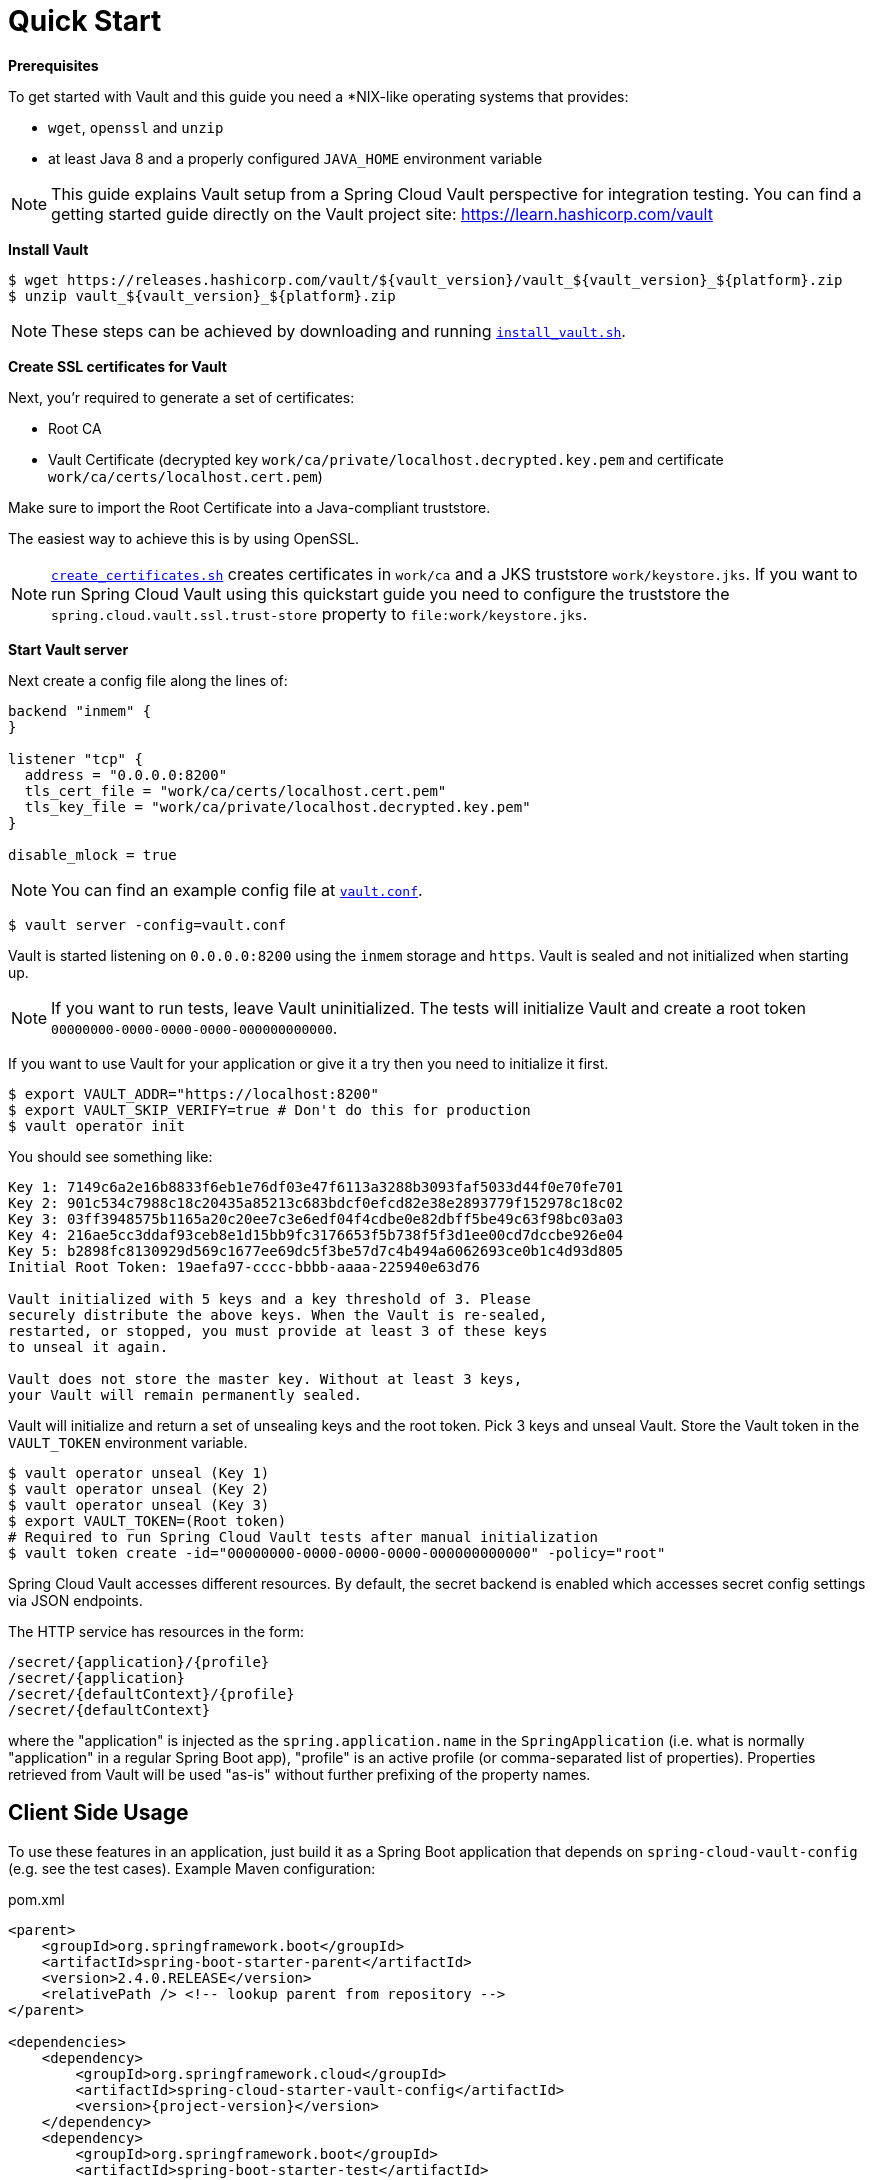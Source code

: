 [[quick-start]]
= Quick Start

*Prerequisites*

To get started with Vault and this guide you need a *NIX-like operating systems that provides:

* `wget`, `openssl` and `unzip`
* at least Java 8 and a properly configured `JAVA_HOME` environment variable

NOTE: This guide explains Vault setup from a Spring Cloud Vault perspective for integration testing.
You can find a getting started guide directly on the Vault project site: https://learn.hashicorp.com/vault

*Install Vault*

[source,bash]
----
$ wget https://releases.hashicorp.com/vault/${vault_version}/vault_${vault_version}_${platform}.zip
$ unzip vault_${vault_version}_${platform}.zip
----

NOTE: These steps can be achieved by downloading and running https://github.com/spring-cloud/spring-cloud-vault/blob/master/src/test/bash/install_vault.sh[`install_vault.sh`].

*Create SSL certificates for Vault*

Next, you'r required to generate a set of certificates:

* Root CA
* Vault Certificate (decrypted key `work/ca/private/localhost.decrypted.key.pem` and certificate `work/ca/certs/localhost.cert.pem`)

Make sure to import the Root Certificate into a Java-compliant truststore.

The easiest way to achieve this is by using OpenSSL.

NOTE: https://github.com/spring-cloud/spring-cloud-vault/blob/master/src/test/bash/[`create_certificates.sh`] creates certificates in `work/ca` and a JKS truststore `work/keystore.jks`.
If you want to run Spring Cloud Vault using this quickstart guide you need to configure the truststore the `spring.cloud.vault.ssl.trust-store` property to `file:work/keystore.jks`.

[[quickstart.vault.start]]
*Start Vault server*

Next create a config file along the lines of:

[source]
----
backend "inmem" {
}

listener "tcp" {
  address = "0.0.0.0:8200"
  tls_cert_file = "work/ca/certs/localhost.cert.pem"
  tls_key_file = "work/ca/private/localhost.decrypted.key.pem"
}

disable_mlock = true
----

NOTE: You can find an example config file at  https://github.com/spring-clod/spring-cloud-vault/blob/master/src/test/bash/vault.conf[`vault.conf`].

[source,bash]
----
$ vault server -config=vault.conf
----

Vault is started listening on `0.0.0.0:8200` using the `inmem` storage and `https`.
Vault is sealed and not initialized when starting up.

NOTE: If you want to run tests, leave Vault uninitialized.
The tests will initialize Vault and create a root token `00000000-0000-0000-0000-000000000000`.

If you want to use Vault for your application or give it a try then you need to initialize it first.

[source,bash]
----
$ export VAULT_ADDR="https://localhost:8200"
$ export VAULT_SKIP_VERIFY=true # Don't do this for production
$ vault operator init
----

You should see something like:

[source,bash]
----
Key 1: 7149c6a2e16b8833f6eb1e76df03e47f6113a3288b3093faf5033d44f0e70fe701
Key 2: 901c534c7988c18c20435a85213c683bdcf0efcd82e38e2893779f152978c18c02
Key 3: 03ff3948575b1165a20c20ee7c3e6edf04f4cdbe0e82dbff5be49c63f98bc03a03
Key 4: 216ae5cc3ddaf93ceb8e1d15bb9fc3176653f5b738f5f3d1ee00cd7dccbe926e04
Key 5: b2898fc8130929d569c1677ee69dc5f3be57d7c4b494a6062693ce0b1c4d93d805
Initial Root Token: 19aefa97-cccc-bbbb-aaaa-225940e63d76

Vault initialized with 5 keys and a key threshold of 3. Please
securely distribute the above keys. When the Vault is re-sealed,
restarted, or stopped, you must provide at least 3 of these keys
to unseal it again.

Vault does not store the master key. Without at least 3 keys,
your Vault will remain permanently sealed.
----

Vault will initialize and return a set of unsealing keys and the root token.
Pick 3 keys and unseal Vault.
Store the Vault token in the `VAULT_TOKEN`
environment variable.

[source,bash]
----
$ vault operator unseal (Key 1)
$ vault operator unseal (Key 2)
$ vault operator unseal (Key 3)
$ export VAULT_TOKEN=(Root token)
# Required to run Spring Cloud Vault tests after manual initialization
$ vault token create -id="00000000-0000-0000-0000-000000000000" -policy="root"
----

Spring Cloud Vault accesses different resources.
By default, the secret backend is enabled which accesses secret config settings via JSON endpoints.

The HTTP service has resources in the form:

----
/secret/{application}/{profile}
/secret/{application}
/secret/{defaultContext}/{profile}
/secret/{defaultContext}
----

where the "application" is injected as the `spring.application.name` in the
`SpringApplication` (i.e. what is normally "application" in a regular Spring Boot app), "profile" is an active profile (or comma-separated list of properties).
Properties retrieved from Vault will be used "as-is" without further prefixing of the property names.

[[client-side-usage]]
== Client Side Usage

To use these features in an application, just build it as a Spring Boot application that depends on `spring-cloud-vault-config` (e.g. see the test cases).
Example Maven configuration:

.pom.xml
[source,xml,indent=0,subs="verbatim,quotes,attributes"]
----
<parent>
    <groupId>org.springframework.boot</groupId>
    <artifactId>spring-boot-starter-parent</artifactId>
    <version>2.4.0.RELEASE</version>
    <relativePath /> <!-- lookup parent from repository -->
</parent>

<dependencies>
    <dependency>
        <groupId>org.springframework.cloud</groupId>
        <artifactId>spring-cloud-starter-vault-config</artifactId>
        <version>{project-version}</version>
    </dependency>
    <dependency>
        <groupId>org.springframework.boot</groupId>
        <artifactId>spring-boot-starter-test</artifactId>
        <scope>test</scope>
    </dependency>
</dependencies>

<build>
    <plugins>
        <plugin>
            <groupId>org.springframework.boot</groupId>
            <artifactId>spring-boot-maven-plugin</artifactId>
        </plugin>
    </plugins>
</build>

<!-- repositories also needed for snapshots and milestones -->
----

Then you can create a standard Spring Boot application, like this simple HTTP server:

[source,java]
----
@SpringBootApplication
@RestController
public class Application {

    @RequestMapping("/")
    public String home() {
        return "Hello World!";
    }

    public static void main(String[] args) {
        SpringApplication.run(Application.class, args);
    }
}
----

When it runs it will pick up the external configuration from the default local Vault server on port `8200` if it is running.
To modify the startup behavior you can change the location of the Vault server using `application.properties`, for example

.application.yml
[source,yaml]
----
spring.cloud.vault:
    host: localhost
    port: 8200
    scheme: https
    uri: https://localhost:8200
    connection-timeout: 5000
    read-timeout: 15000
    config:
spring.config.import: vault://
----

* `host` sets the hostname of the Vault host.
The host name will be used for SSL certificate validation
* `port` sets the Vault port
* `scheme` setting the scheme to `http` will use plain HTTP.
Supported schemes are `http` and `https`.
* `uri` configure the Vault endpoint with an URI. Takes precedence over host/port/scheme configuration
* `connection-timeout` sets the connection timeout in milliseconds
* `read-timeout` sets the read timeout in milliseconds
* `spring.config.import` mounts Vault as `PropertySource` using all enabled secret backends (key-value enabled by default)

Enabling further integrations requires additional dependencies and configuration.
Depending on how you have set up Vault you might need additional configuration like
xref:other-topics.adoc#vault.config.ssl[SSL] and
xref:authentication.adoc#vault.config.authentication[authentication].

If the application imports the `spring-boot-starter-actuator` project, the status of the vault server will be available via the `/health` endpoint.

The vault health indicator can be enabled or disabled through the property `management.health.vault.enabled` (default to `true`).

NOTE: With Spring Cloud Vault 3.0 and Spring Boot 2.4, the bootstrap context initialization (`bootstrap.yml`, `bootstrap.properties`) of property sources was deprecated.
Instead, Spring Cloud Vault favors Spring Boot's Config Data API which allows importing configuration from Vault. With Spring Boot Config Data approach, you need to set the `spring.config.import` property in order to bind to Vault. You can read more about it in the xref:config-data.adoc#vault.configdata.locations[Config Data Locations section].
You can enable the bootstrap context either by setting the configuration property `spring.cloud.bootstrap.enabled=true` or by including the dependency `org.springframework.cloud:spring-cloud-starter-bootstrap`.

[[authentication]]
== Authentication

Vault requires an https://www.vaultproject.io/docs/concepts/auth.html[authentication mechanism] to https://www.vaultproject.io/docs/concepts/tokens.html[authorize client requests].

Spring Cloud Vault supports multiple xref:authentication.adoc#vault.config.authentication[authentication mechanisms] to authenticate applications with Vault.

For a quickstart, use the root token printed by the xref:quickstart.adoc#quickstart.vault.start[Vault initialization].

.application.yml
[source,yaml]
----
spring.cloud.vault:
    token: 19aefa97-cccc-bbbb-aaaa-225940e63d76
spring.config.import: vault://
----

WARNING: Consider carefully your security requirements.
Static token authentication is fine if you want quickly get started with Vault, but a static token is not protected any further.
Any disclosure to unintended parties allows Vault use with the associated token roles.



